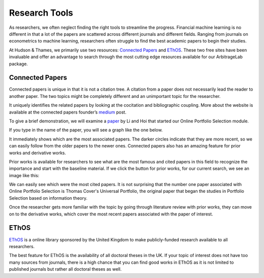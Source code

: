 
==============
Research Tools
==============

As researchers, we often neglect finding the right tools to streamline
the progress. Financial machine learning is no different in that a lot of the papers are scattered
across different journals and different fields. Ranging from journals on econometrics to machine
learning, researchers often struggle to find the best academic papers to begin their studies.

At Hudson & Thames, we primarily use two resources: `Connected Papers`_ and `EThOS`_. These two
free sites have been invaluable and offer an advantage to search through the most cutting edge
resources available for our ArbitrageLab package.

.. _Connected Papers: https://www.connectedpapers.com/
.. _EThOS: https://ethos.bl.uk/Home.do


Connected Papers
################

Connected papers is unique in that it is not a citation tree. A citation from a paper does not
necessarily lead the reader to another paper. The two topics might be completely different and
an unimportant topic for the researcher.

It uniquely identifies the related papers by looking at the cocitation and bibliographic coupling.
More about the website is available at the connected papers founder’s `medium`_ post.

To give a brief demonstration, we will examine a `paper`_ by Li and Hoi that started our Online Portfolio Selection module.

If you type in the name of the paper, you will see a graph like the one below.

.. image:: getting_started_images/graph.png
   :width: 50%
   :align: center

It immediately shows which are the most associated papers. The darker circles indicate that they are
more recent, so we can easily follow from the older papers to the newer ones. Connected papers also
has an amazing feature for prior works and derivative works.

Prior works is available for researchers to see what are the most famous and cited papers in this field
to recognize the importance and start with the baseline material. If we click the button for prior works,
for our current search, we see an image like this:

.. image:: getting_started_images/prior.png
   :width: 50%
   :align: center

We can easily see which were the most cited papers. It is not surprising that the number one paper
associated with Online Portfolio Selection is Thomas Cover's Universal Portfolio, the original paper
that began the studies in Portfolio Selection based on information theory.

Once the researcher gets more familiar with the topic by going through literature review with prior
works, they can move on to the derivative works, which cover the most recent papers associated with
the paper of interest.

.. image:: getting_started_images/derivative.png
   :width: 50%
   :align: center

.. _medium: https://medium.com/connectedpapers/announcing-connected-papers-a-visual-tool-for-researchers-to-find-and-explore-academic-papers-89146a54c7d4
.. _paper: https://arxiv.org/abs/1212.2129

EThOS
#####

`EThOS`_ is a online library sponsored by the United Kingdom to make publicly-funded research available
to all researchers.

The best feature for EThOS is the availability of all doctoral theses in the UK. If your topic of
interest does not have too many sources from journals, there is a high chance that you can find
good works in EThOS as it is not limited to published journals but rather all doctoral theses as well.

